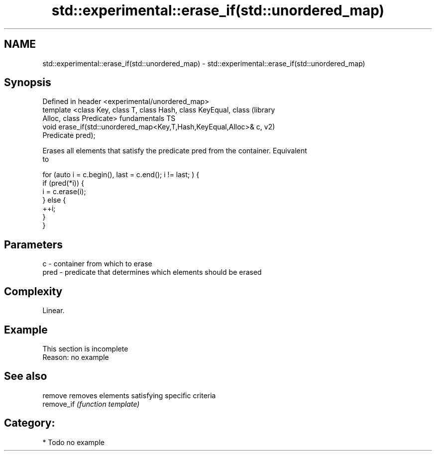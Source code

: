.TH std::experimental::erase_if(std::unordered_map) 3 "2018.03.28" "http://cppreference.com" "C++ Standard Libary"
.SH NAME
std::experimental::erase_if(std::unordered_map) \- std::experimental::erase_if(std::unordered_map)

.SH Synopsis
   Defined in header <experimental/unordered_map>
   template <class Key, class T, class Hash, class KeyEqual, class      (library
   Alloc, class Predicate>                                              fundamentals TS
   void erase_if(std::unordered_map<Key,T,Hash,KeyEqual,Alloc>& c,      v2)
   Predicate pred);

   Erases all elements that satisfy the predicate pred from the container. Equivalent
   to

 for (auto i = c.begin(), last = c.end(); i != last; ) {
   if (pred(*i)) {
     i = c.erase(i);
   } else {
     ++i;
   }
 }

.SH Parameters

   c    - container from which to erase
   pred - predicate that determines which elements should be erased

.SH Complexity

   Linear.

.SH Example

    This section is incomplete
    Reason: no example

.SH See also

   remove    removes elements satisfying specific criteria
   remove_if \fI(function template)\fP 

.SH Category:

     * Todo no example
